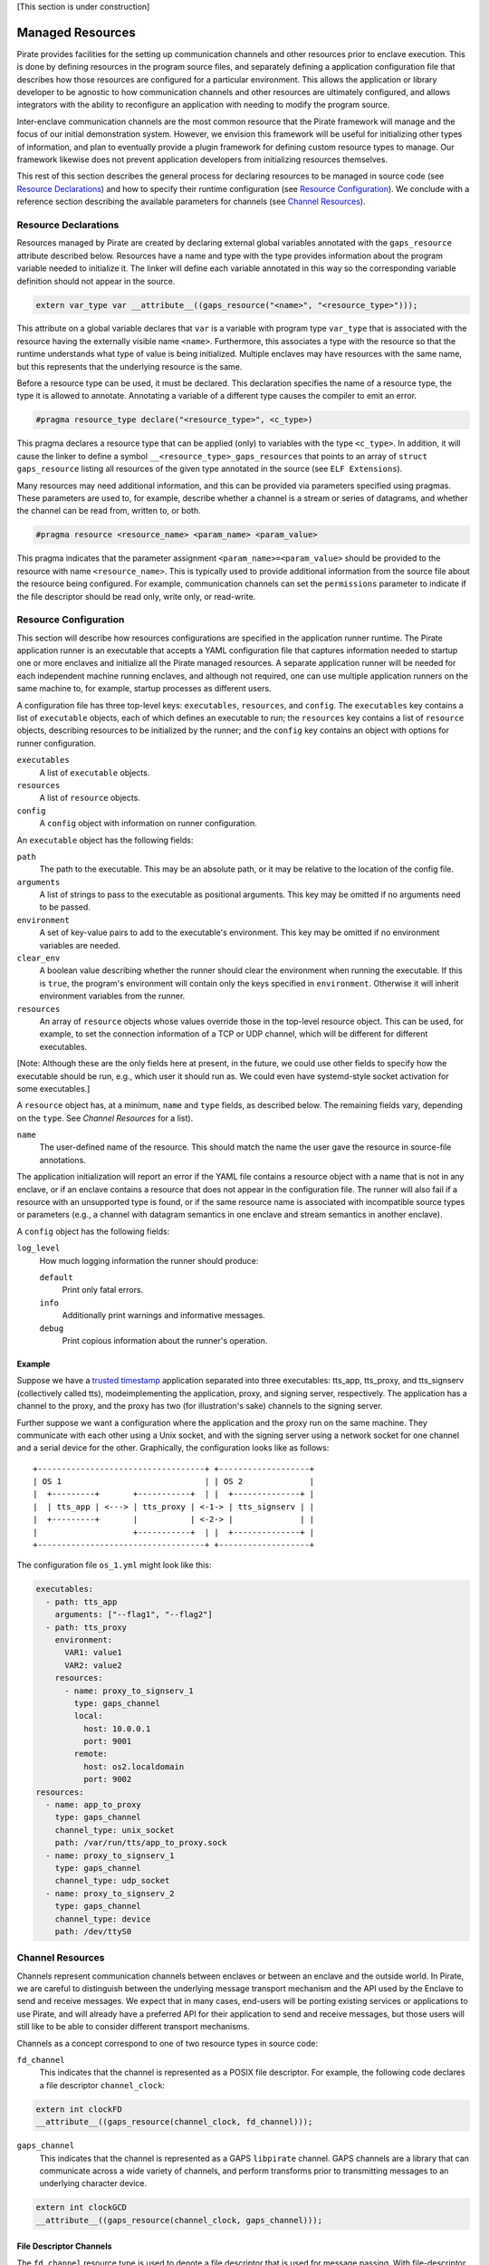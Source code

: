 [This section is under construction]

Managed Resources
=================

Pirate provides facilities for the setting up communication channels
and other resources prior to enclave execution.  This is done by
defining resources in the program source files, and separately
defining a application configuration file that describes how those
resources are configured for a particular environment.  This allows
the application or library developer to be agnostic to how
communication channels and other resources are ultimately configured,
and allows integrators with the ability to reconfigure an application
with needing to modify the program source.

Inter-enclave communication channels are the most common resource that
the Pirate framework will manage and the focus of our initial
demonstration system.  However, we envision this framework will be
useful for initializing other types of information, and plan to
eventually provide a plugin framework for defining custom resource
types to manage.  Our framework likewise does not prevent application
developers from initializing resources themselves.

This rest of this section describes the general process for declaring
resources to be managed in source code (see `Resource Declarations`_)
and how to specify their runtime configuration (see `Resource
Configuration`_).  We conclude with a reference section describing the
available parameters for channels (see `Channel Resources`_).

Resource Declarations
---------------------

Resources managed by Pirate are created by declaring external global
variables annotated with the ``gaps_resource`` attribute described
below.  Resources have a name and type with the type provides
information about the program variable needed to initialize it.  The
linker will define each variable annotated in this way so the
corresponding variable definition should not appear in the source.

.. code-block:: c

  extern var_type var __attribute__((gaps_resource("<name>", "<resource_type>")));

This attribute on a global variable declares that ``var`` is a variable
with program type ``var_type`` that is associated with the resource
having the externally visible name ``<name>``.  Furthermore,
this associates a type with the resource so that the runtime understands
what type of value is being initialized.  Multiple enclaves may have
resources with the same name, but this represents that the underlying
resource is the same.

Before a resource type can be used, it must be declared. This
declaration specifies the name of a resource type, the type it is
allowed to annotate.  Annotating a variable of a different type causes
the compiler to emit an error.

.. code-block:: c

   #pragma resource_type declare("<resource_type>", <c_type>)
   
This pragma declares a resource type that can be applied (only) to
variables with the type ``<c_type>``.  In addition, it will cause the
linker to define a symbol ``__<resource_type>_gaps_resources`` that
points to an array of ``struct gaps_resource`` listing all resources
of the given type annotated in the source (see ``ELF Extensions``).

Many resources may need additional information, and this can be
provided via parameters specified using pragmas.  These parameters
are used to, for example, describe whether a channel is a stream or
series of datagrams, and whether the channel can be read from,
written to, or both.

.. code-block:: c

   #pragma resource <resource_name> <param_name> <param_value>

This pragma indicates that the parameter assignment
``<param_name>=<param_value>`` should be provided to the resource
with name ``<resource_name>``.  This is typically used to provide
additional information from the source file about the resource being
configured.  For example, communication channels can set the
``permissions`` parameter to indicate if the file descriptor should be
read only, write only, or read-write.

Resource Configuration
----------------------

This section will describe how resources configurations are specified
in the application runner runtime.  The Pirate application runner is
an executable that accepts a YAML configuration file that captures
information needed to startup one or more enclaves and initialize all
the Pirate managed resources.  A separate application runner will be
needed for each independent machine running enclaves, and although not
required, one can use multiple application runners on the same machine
to, for example, startup processes as different users.

A configuration file has three top-level keys: ``executables``,
``resources``, and ``config``. The ``executables`` key contains a list
of ``executable`` objects, each of which defines an executable to run;
the ``resources`` key contains a list of ``resource`` objects,
describing resources to be initialized by the runner; and the
``config`` key contains an object with options for runner
configuration.

``executables``
    A list of ``executable`` objects.

``resources``
    A list of ``resource`` objects.
    
``config``
    A ``config`` object with information on runner configuration.

An ``executable`` object has the following fields:

``path``
    The path to the executable. This may be an absolute path, or it may
    be relative to the location of the config file.

``arguments``
    A list of strings to pass to the executable as positional arguments.
    This key may be omitted if no arguments need to be passed.

``environment``
    A set of key-value pairs to add to the executable's environment. This
    key may be omitted if no environment variables are needed.
    
``clear_env``
    A boolean value describing whether the runner should clear the
    environment when running the executable. If this is ``true``, the
    program's environment will contain only the keys specified in
    ``environment``. Otherwise it will inherit environment variables from
    the runner.

``resources``
    An array of ``resource`` objects whose values override those in the
    top-level resource object. This can be used, for example, to set the
    connection information of a TCP or UDP channel, which will be
    different for different executables.

[Note: Although these are the only fields here at present, in the future,
we could use other fields to specify how the executable should be run,
e.g., which user it should run as. We could even have systemd-style socket
activation for some executables.]

A ``resource`` object has, at a minimum, ``name`` and ``type`` fields, as
described below. The remaining fields vary, depending on the ``type``. See
`Channel Resources` for a list).

``name``
    The user-defined name of the resource. This should match the name the
    user gave the resource in source-file annotations.

The application initialization will report an error if the YAML file
contains a resource object with a name that is not in any enclave, or
if an enclave contains a resource that does not appear in the
configuration file.  The runner will also fail if a resource with an
unsupported type is found, or if the same resource name is associated
with incompatible source types or parameters (e.g., a channel with
datagram semantics in one enclave and stream semantics in another
enclave).

A ``config`` object has the following fields:

``log_level``
    How much logging information the runner should produce:
    
    ``default``
        Print only fatal errors.
        
    ``info``
        Additionally print warnings and informative messages.
        
    ``debug``
        Print copious information about the runner's operation.

Example
^^^^^^^

Suppose we have a `trusted timestamp`_ application separated into three
executables: tts_app, tts_proxy, and tts_signserv (collectively called tts),
modeimplementing the application, proxy, and signing server, respectively. The
application has a channel to the proxy, and the proxy has two (for
illustration's sake) channels to the signing server.

.. _`trusted timestamp`: timestamp_demo.rst

Further suppose we want a configuration where the application and the proxy
run on the same machine. They communicate with each other using a Unix
socket, and with the signing server using a network socket for one channel and
a serial device for the other. Graphically, the configuration looks like as
follows::

    +-----------------------------------+ +-------------------+
    | OS 1                              | | OS 2              |
    |  +---------+       +-----------+  | |  +--------------+ |
    |  | tts_app | <---> | tts_proxy | <-1-> | tts_signserv | |
    |  +---------+       |           | <-2-> |              | |
    |                    +-----------+  | |  +--------------+ |
    +-----------------------------------+ +-------------------+

The configuration file ``os_1.yml`` might look like this:

.. code-block:: yaml

    executables:
      - path: tts_app
        arguments: ["--flag1", "--flag2"]
      - path: tts_proxy
        environment:
          VAR1: value1
          VAR2: value2
        resources:
          - name: proxy_to_signserv_1
            type: gaps_channel
            local:
              host: 10.0.0.1
              port: 9001
            remote:
              host: os2.localdomain
              port: 9002
    resources:
      - name: app_to_proxy
        type: gaps_channel
        channel_type: unix_socket
        path: /var/run/tts/app_to_proxy.sock
      - name: proxy_to_signserv_1
        type: gaps_channel
        channel_type: udp_socket
      - name: proxy_to_signserv_2
        type: gaps_channel
        channel_type: device
        path: /dev/ttyS0


Channel Resources
-----------------

Channels represent communication channels between enclaves or between
an enclave and the outside world.  In Pirate, we are careful to
distinguish between the underlying message transport mechanism and the
API used by the Enclave to send and receive messages.  We expect that
in many cases, end-users will be porting existing services or
applications to use Pirate, and will already have a preferred API for
their application to send and receive messages, but those users will
still like to be able to consider different transport mechanisms.

Channels as a concept correspond to one of two resource types in
source code:

``fd_channel``
  This indicates that the channel is represented as a POSIX file
  descriptor.  For example, the following code declares a file
  descriptor ``channel_clock``:

.. code-block:: c

   extern int clockFD
   __attribute__((gaps_resource(channel_clock, fd_channel)));

``gaps_channel``
  This indicates that the channel is represented as a GAPS ``libpirate``
  channel.  GAPS channels are a library that can communicate across
  a wide variety of channels, and perform transforms prior to transmitting
  messages to an underlying character device.

.. code-block:: c

   extern int clockGCD
   __attribute__((gaps_resource(channel_clock, gaps_channel)));

File Descriptor Channels
^^^^^^^^^^^^^^^^^^^^^^^^

The ``fd_channel`` resource type is used to denote a file descriptor
that is used for message passing.  With file-descriptor resources, the
source level attributes are used to indicate requirements of file
descriptor message semantics while the runtime configuration file
specifies the actual mechanism used to establish the channel.

The following attributes may appear in the source file annotations.

``permissions``
   This is a required attribute indicates the permissions
   for sending or receiving on a channel.  Valid options are ``readonly``,
   ``writeonly``, and ``readwrite``.

``unidirectional``
   This is an attribute indicating if the POSIX unidirectional
   semantics in :doc:`unidirectional_channels` are allowed.
   Valid options are ``true`` and ``false``.
   If this attribute is omitted, it is assumed ``unidirectional=false``.
   
[NOTE: Isn't ``unidirectional`` redundant, since it's implied by
``readonly`` or ``writeonly``]

GAPS Channels
^^^^^^^^^^^^^

[This section is still under development.]

Type-dependent Resource Configuration
-------------------------------------

GAPS Channels and FD Channels
^^^^^^^^^^^^^^^^^^^^^^^^^^^^^

To promote interoperability, resources of type ``gaps_channel`` and
``fd_channel`` use the same runtime configuration fields in the YAML
``resource`` objects:

``channel_type``
    Permissible types are as follows:

    ``tcp_socket``
        A TCP socket channel. A remote hostname or IP address and port must
        be provided using the ``remote`` field (see below).

    ``udp_socket``
        A UDP socket channel. A remote hostname or IP address and port must
        be provided using the ``remote`` field (see below).

    ``unix_socket``
        A Unix socket channel. A filepath may be provided using the
        ``path`` field.

    ``pipe``
        A Linux named-pipe channel. A filepath may be provided using the
        ``path`` field.

    ``device``
        A character-device channel. A device path must be provided using
        the ``path`` field.

    ``shmem``
        A POSIX shared-memory libpirate channel, intended for benchmarking.
        The size of the shared-memory buffer may be specified using the
        ``buffer`` field. See the libpirate documentation for more
        information.

    ``uio_device``
        A Userspace IO shared-memory channel. See the libpirate
        documentation for more information.

``path``
    The contents of this field differs depending on the ``channel_type``
    field as follows:

    * If ``type`` is ``unix_socket`` or ``path``, this is the path to the
      file to be created or used. This may be an absolute path, or relative
      to the location of the configuration file.
    * If ``type`` is ``device``, this is the path to the device to be used.

``local``
    An object representing the local address to bind to for a channel of
    type ``tcp_socket`` or ``udp_socket``.  It has the following fields:

    ``host``
        A hostname or IP address.

    ``port``
        A port number.

``remote``
    An object representing the remote address to connect to for a channel
    of type ``tcp_socket`` or ``udp_socket``, with the following fields:

    ``host``
        A hostname or IP address.

    ``port``
        A port number.

``buffer``
    The size of the shared-memory buffer for channels of type ``shmem`` or
    the buffer size for channels of type ``unix_socket``. It is an error to
    include this field for any other type of device.

``packet_size``
    The size of a packet for channels of type ``shmem``. It is an error to
    include this field for any other type of device.

``iov_length``
    The length of an iovector for libpirate channels.

``rate``
    The baud rate for serial channels. This may be omitted, in which case
    a default rate of 9600 will be used.


GAPS Runner
-----------

The GAPS runner allows multiple GAPS executables to be run as a single
application and handles runtime configuration of resources such as
channels. The executables to be run and the configuration of their
resources are supplied using a YAML configuration using the schema
described above, which must be supplied to the runner as its sole
command-line argument, e.g. ``gaps-run os_1.yml``. Alternatively, the
path to the runner may be added to the top of the YAML configuration
file in a shebang, e.g. ``#!/usr/bin/gaps-run``.

Runner Internals
^^^^^^^^^^^^^^^^

[NOTE: This section is under development and may change.]

Upon execution, the runner parses its configuration file and, for each
file in the ``executables`` section, compiles a list of resources to
be configured by reading that file's ``.gaps.res`` section. It then
attempts to match each resource found in this way with one in the
``resources`` section of the configuration file by comparing
``res_name`` with the name field in the YAML. If any resource in
``.gaps.res`` lacks a YAML resource configuration, the runner reports
an error. However, since not all resources will be present in all
executables, extraneous resources mentioned in the YAML do not cause
an error.

Once all resource information has been gathered, the runner iterates
through each resource, consulting its table of resource handlers for
one that matches the type name given in ``res_type``. If no handler
is found, the handler reports an error. Otherwise, the handler is
called to fill in the information that will be copied into the
executable at the annotated symbol when it is run. The runner
additionally checks to ensure that the symbol size in the executable's
symtab matches the expected size for a resource of the given type,
reporting an error otherwise.

Finally, the runner calls ``PTRACE_TRACEME`` and calls ``exec`` on the
file supplying it with any arguments or environment variables given in
the configuration. Before calling ``PTRACE_DETACH`` and allowing the
executable to run, it writes the data supplied by the handler into the
executable at the annotated symbol.

Resource Initialization
^^^^^^^^^^^^^^^^^^^^^^^

The linker supports resource initialization for any resource type that
was declared with an associated config type. It does so by exposing an
array ``<cfg_type> *__gaps_res_<resource_type>`` for each such resource
type. The config object of each resource annotated with the
corresponding type is pointed to by an element of the array. E.g.,
``struct gaps_channel_cfg *__gaps_res_gaps_channel`` is an array of
pointers to the ``struct gaps_channel_cfg`` config objects associated
with each resource annotated with the resource type ``gaps_channel``.

Using the resource-pointer arrays exposed in this way, a library can
declare a program constructor that iterates through the resource
objects of a given type. Since this occurs after the runner has
written configuration data to them, the constructor can read this
data and perform whatever resource initialization is required.
